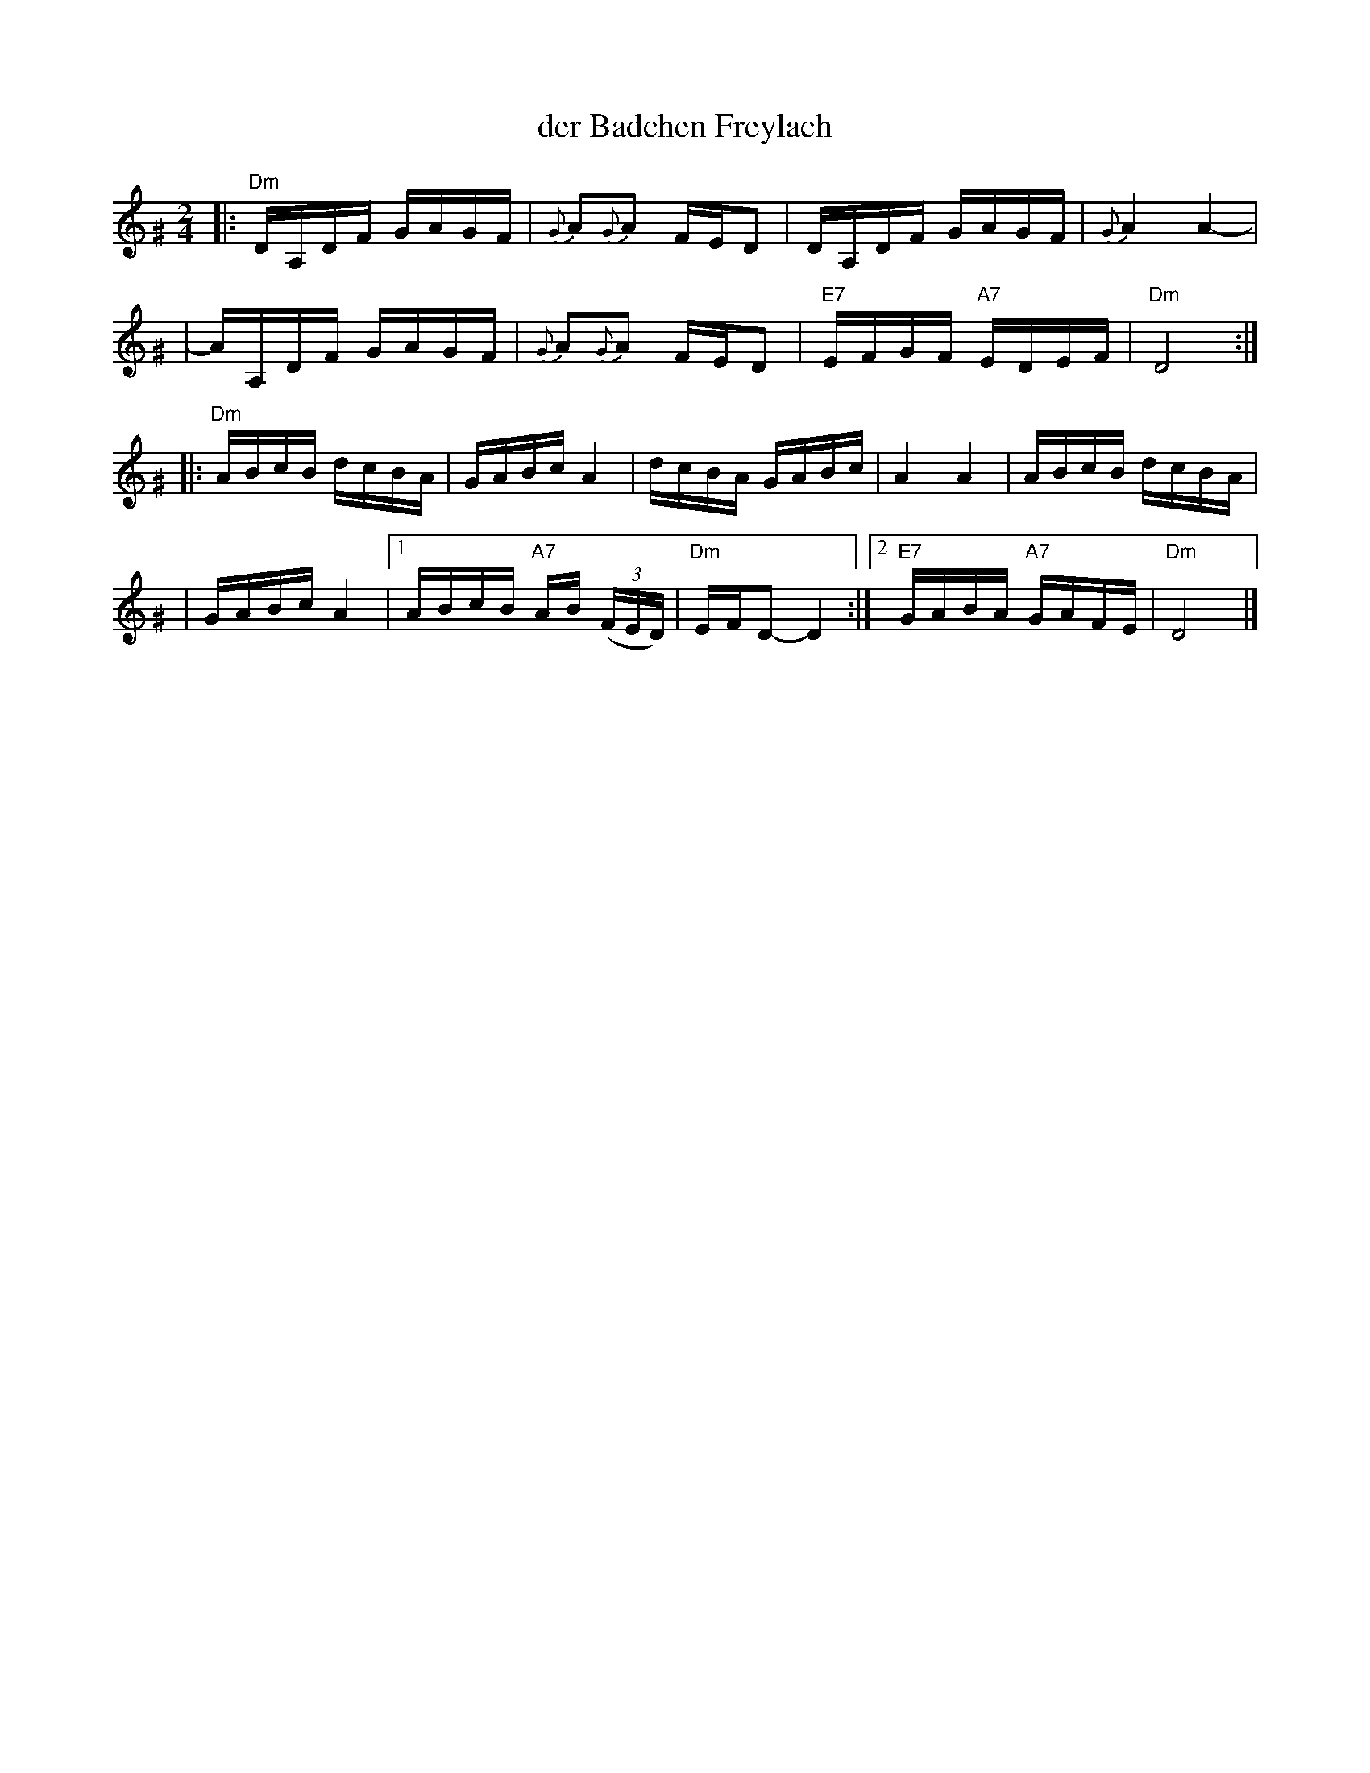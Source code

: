X: 1
T: der Badchen Freylach
M: 2/4
L: 1/16
B: Stacy Phillips, Mel May's Klezmer Collection p.79.
K: Ddor^G
|: "Dm"DA,DF GAGF | {G}A2{G}A2 FED2 | DA,DF GAGF | {G}A4 A4- |
| AA,DF GAGF | {G}A2{G}A2 FED2 | "E7"EFGF "A7"EDEF | "Dm"D8 :|
|: "Dm"ABcB dcBA | GABc A4 | dcBA GABc | A4 A4 | ABcB dcBA |
| GABc A4 |1 ABcB "A7"AB ((3FED) | "Dm"EFD2- D4 :|2 "E7"GABA "A7"GAFE | "Dm"D8 |]
